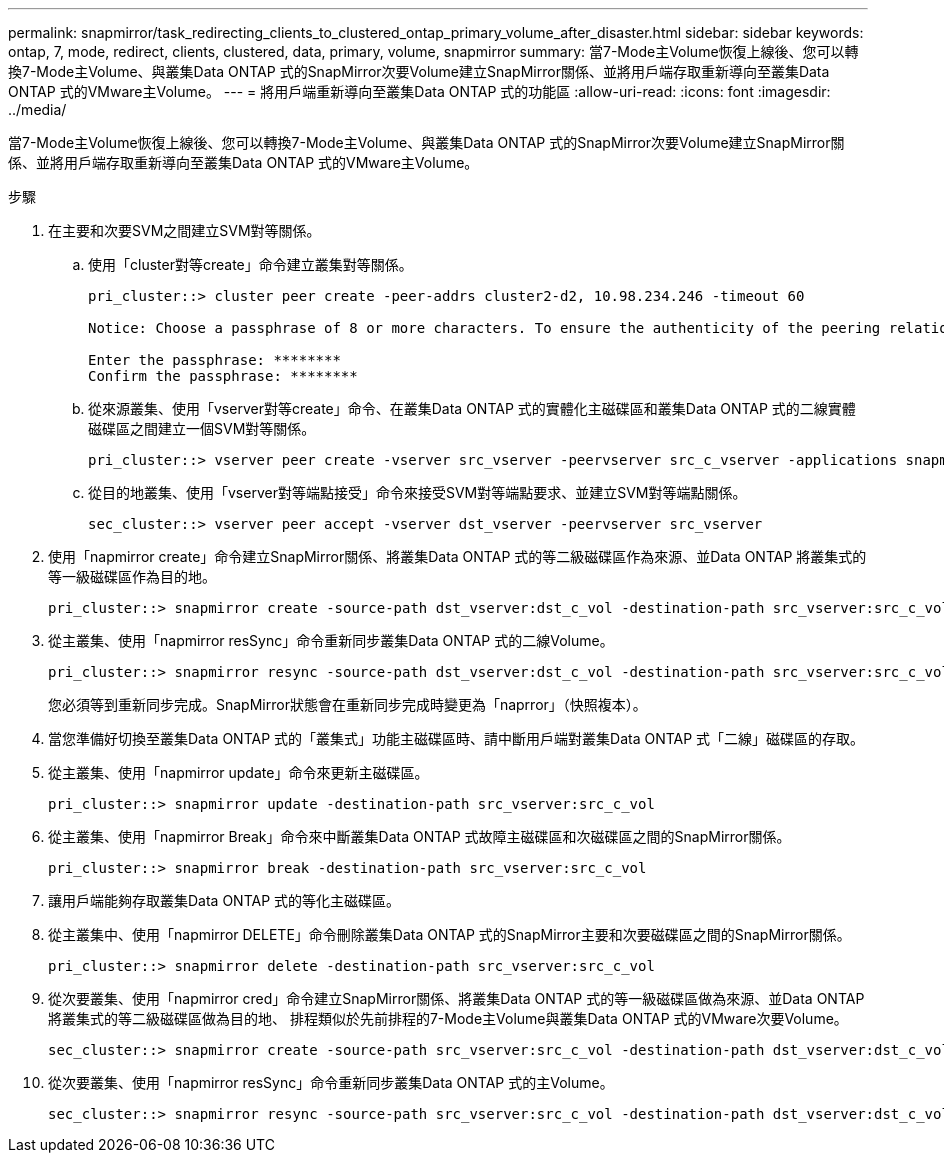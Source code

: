 ---
permalink: snapmirror/task_redirecting_clients_to_clustered_ontap_primary_volume_after_disaster.html 
sidebar: sidebar 
keywords: ontap, 7, mode, redirect, clients, clustered, data, primary, volume, snapmirror 
summary: 當7-Mode主Volume恢復上線後、您可以轉換7-Mode主Volume、與叢集Data ONTAP 式的SnapMirror次要Volume建立SnapMirror關係、並將用戶端存取重新導向至叢集Data ONTAP 式的VMware主Volume。 
---
= 將用戶端重新導向至叢集Data ONTAP 式的功能區
:allow-uri-read: 
:icons: font
:imagesdir: ../media/


[role="lead"]
當7-Mode主Volume恢復上線後、您可以轉換7-Mode主Volume、與叢集Data ONTAP 式的SnapMirror次要Volume建立SnapMirror關係、並將用戶端存取重新導向至叢集Data ONTAP 式的VMware主Volume。

.步驟
. 在主要和次要SVM之間建立SVM對等關係。
+
.. 使用「cluster對等create」命令建立叢集對等關係。
+
[listing]
----
pri_cluster::> cluster peer create -peer-addrs cluster2-d2, 10.98.234.246 -timeout 60

Notice: Choose a passphrase of 8 or more characters. To ensure the authenticity of the peering relationship, use a phrase or sequence of characters that would be hard to guess.

Enter the passphrase: ********
Confirm the passphrase: ********
----
.. 從來源叢集、使用「vserver對等create」命令、在叢集Data ONTAP 式的實體化主磁碟區和叢集Data ONTAP 式的二線實體磁碟區之間建立一個SVM對等關係。
+
[listing]
----
pri_cluster::> vserver peer create -vserver src_vserver -peervserver src_c_vserver -applications snapmirror -peer-cluster sec_cluster
----
.. 從目的地叢集、使用「vserver對等端點接受」命令來接受SVM對等端點要求、並建立SVM對等端點關係。
+
[listing]
----
sec_cluster::> vserver peer accept -vserver dst_vserver -peervserver src_vserver
----


. 使用「napmirror create」命令建立SnapMirror關係、將叢集Data ONTAP 式的等二級磁碟區作為來源、並Data ONTAP 將叢集式的等一級磁碟區作為目的地。
+
[listing]
----
pri_cluster::> snapmirror create -source-path dst_vserver:dst_c_vol -destination-path src_vserver:src_c_vol
----
. 從主叢集、使用「napmirror resSync」命令重新同步叢集Data ONTAP 式的二線Volume。
+
[listing]
----
pri_cluster::> snapmirror resync -source-path dst_vserver:dst_c_vol -destination-path src_vserver:src_c_vol
----
+
您必須等到重新同步完成。SnapMirror狀態會在重新同步完成時變更為「naprror」（快照複本）。

. 當您準備好切換至叢集Data ONTAP 式的「叢集式」功能主磁碟區時、請中斷用戶端對叢集Data ONTAP 式「二線」磁碟區的存取。
. 從主叢集、使用「napmirror update」命令來更新主磁碟區。
+
[listing]
----
pri_cluster::> snapmirror update -destination-path src_vserver:src_c_vol
----
. 從主叢集、使用「napmirror Break」命令來中斷叢集Data ONTAP 式故障主磁碟區和次磁碟區之間的SnapMirror關係。
+
[listing]
----
pri_cluster::> snapmirror break -destination-path src_vserver:src_c_vol
----
. 讓用戶端能夠存取叢集Data ONTAP 式的等化主磁碟區。
. 從主叢集中、使用「napmirror DELETE」命令刪除叢集Data ONTAP 式的SnapMirror主要和次要磁碟區之間的SnapMirror關係。
+
[listing]
----
pri_cluster::> snapmirror delete -destination-path src_vserver:src_c_vol
----
. 從次要叢集、使用「napmirror cred」命令建立SnapMirror關係、將叢集Data ONTAP 式的等一級磁碟區做為來源、並Data ONTAP 將叢集式的等二級磁碟區做為目的地、 排程類似於先前排程的7-Mode主Volume與叢集Data ONTAP 式的VMware次要Volume。
+
[listing]
----
sec_cluster::> snapmirror create -source-path src_vserver:src_c_vol -destination-path dst_vserver:dst_c_vol -schedule 15_minute_sched
----
. 從次要叢集、使用「napmirror resSync」命令重新同步叢集Data ONTAP 式的主Volume。
+
[listing]
----
sec_cluster::> snapmirror resync -source-path src_vserver:src_c_vol -destination-path dst_vserver:dst_c_vol
----


